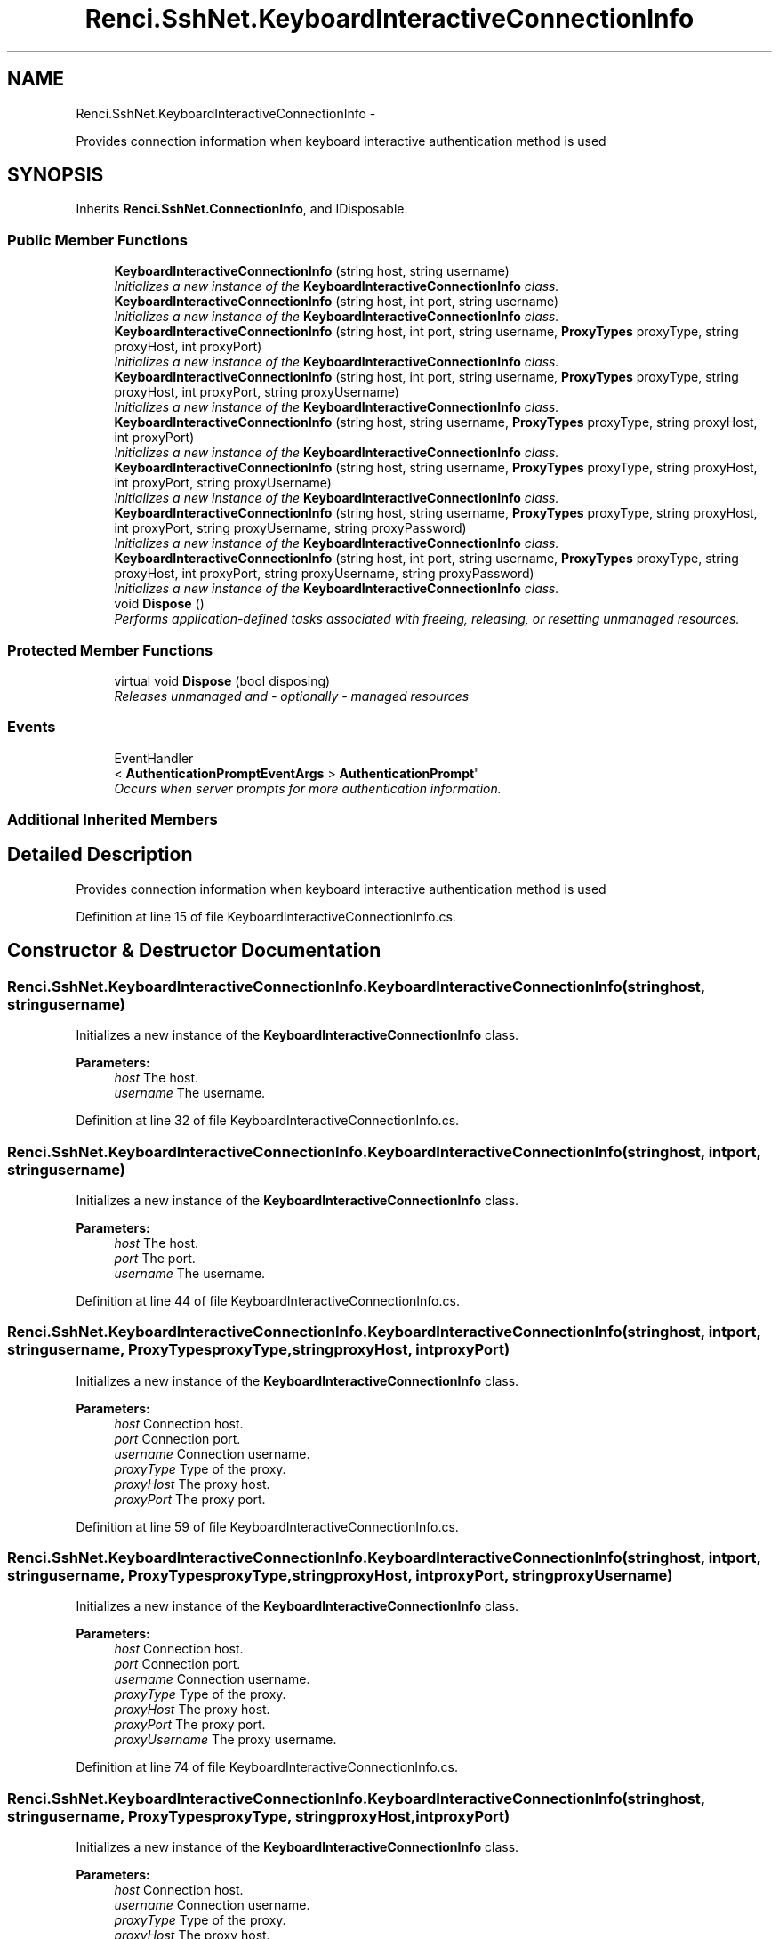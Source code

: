 .TH "Renci.SshNet.KeyboardInteractiveConnectionInfo" 3 "Fri Jul 5 2013" "Version 1.0" "HSA.InfoSys" \" -*- nroff -*-
.ad l
.nh
.SH NAME
Renci.SshNet.KeyboardInteractiveConnectionInfo \- 
.PP
Provides connection information when keyboard interactive authentication method is used  

.SH SYNOPSIS
.br
.PP
.PP
Inherits \fBRenci\&.SshNet\&.ConnectionInfo\fP, and IDisposable\&.
.SS "Public Member Functions"

.in +1c
.ti -1c
.RI "\fBKeyboardInteractiveConnectionInfo\fP (string host, string username)"
.br
.RI "\fIInitializes a new instance of the \fBKeyboardInteractiveConnectionInfo\fP class\&. \fP"
.ti -1c
.RI "\fBKeyboardInteractiveConnectionInfo\fP (string host, int port, string username)"
.br
.RI "\fIInitializes a new instance of the \fBKeyboardInteractiveConnectionInfo\fP class\&. \fP"
.ti -1c
.RI "\fBKeyboardInteractiveConnectionInfo\fP (string host, int port, string username, \fBProxyTypes\fP proxyType, string proxyHost, int proxyPort)"
.br
.RI "\fIInitializes a new instance of the \fBKeyboardInteractiveConnectionInfo\fP class\&. \fP"
.ti -1c
.RI "\fBKeyboardInteractiveConnectionInfo\fP (string host, int port, string username, \fBProxyTypes\fP proxyType, string proxyHost, int proxyPort, string proxyUsername)"
.br
.RI "\fIInitializes a new instance of the \fBKeyboardInteractiveConnectionInfo\fP class\&. \fP"
.ti -1c
.RI "\fBKeyboardInteractiveConnectionInfo\fP (string host, string username, \fBProxyTypes\fP proxyType, string proxyHost, int proxyPort)"
.br
.RI "\fIInitializes a new instance of the \fBKeyboardInteractiveConnectionInfo\fP class\&. \fP"
.ti -1c
.RI "\fBKeyboardInteractiveConnectionInfo\fP (string host, string username, \fBProxyTypes\fP proxyType, string proxyHost, int proxyPort, string proxyUsername)"
.br
.RI "\fIInitializes a new instance of the \fBKeyboardInteractiveConnectionInfo\fP class\&. \fP"
.ti -1c
.RI "\fBKeyboardInteractiveConnectionInfo\fP (string host, string username, \fBProxyTypes\fP proxyType, string proxyHost, int proxyPort, string proxyUsername, string proxyPassword)"
.br
.RI "\fIInitializes a new instance of the \fBKeyboardInteractiveConnectionInfo\fP class\&. \fP"
.ti -1c
.RI "\fBKeyboardInteractiveConnectionInfo\fP (string host, int port, string username, \fBProxyTypes\fP proxyType, string proxyHost, int proxyPort, string proxyUsername, string proxyPassword)"
.br
.RI "\fIInitializes a new instance of the \fBKeyboardInteractiveConnectionInfo\fP class\&. \fP"
.ti -1c
.RI "void \fBDispose\fP ()"
.br
.RI "\fIPerforms application-defined tasks associated with freeing, releasing, or resetting unmanaged resources\&. \fP"
.in -1c
.SS "Protected Member Functions"

.in +1c
.ti -1c
.RI "virtual void \fBDispose\fP (bool disposing)"
.br
.RI "\fIReleases unmanaged and - optionally - managed resources \fP"
.in -1c
.SS "Events"

.in +1c
.ti -1c
.RI "EventHandler
.br
< \fBAuthenticationPromptEventArgs\fP > \fBAuthenticationPrompt\fP"
.br
.RI "\fIOccurs when server prompts for more authentication information\&. \fP"
.in -1c
.SS "Additional Inherited Members"
.SH "Detailed Description"
.PP 
Provides connection information when keyboard interactive authentication method is used 

\fC \fP
.PP
\fC\fP
.PP
\fC\fP
.PP
Definition at line 15 of file KeyboardInteractiveConnectionInfo\&.cs\&.
.SH "Constructor & Destructor Documentation"
.PP 
.SS "Renci\&.SshNet\&.KeyboardInteractiveConnectionInfo\&.KeyboardInteractiveConnectionInfo (stringhost, stringusername)"

.PP
Initializes a new instance of the \fBKeyboardInteractiveConnectionInfo\fP class\&. 
.PP
\fBParameters:\fP
.RS 4
\fIhost\fP The host\&.
.br
\fIusername\fP The username\&.
.RE
.PP

.PP
Definition at line 32 of file KeyboardInteractiveConnectionInfo\&.cs\&.
.SS "Renci\&.SshNet\&.KeyboardInteractiveConnectionInfo\&.KeyboardInteractiveConnectionInfo (stringhost, intport, stringusername)"

.PP
Initializes a new instance of the \fBKeyboardInteractiveConnectionInfo\fP class\&. 
.PP
\fBParameters:\fP
.RS 4
\fIhost\fP The host\&.
.br
\fIport\fP The port\&.
.br
\fIusername\fP The username\&.
.RE
.PP

.PP
Definition at line 44 of file KeyboardInteractiveConnectionInfo\&.cs\&.
.SS "Renci\&.SshNet\&.KeyboardInteractiveConnectionInfo\&.KeyboardInteractiveConnectionInfo (stringhost, intport, stringusername, \fBProxyTypes\fPproxyType, stringproxyHost, intproxyPort)"

.PP
Initializes a new instance of the \fBKeyboardInteractiveConnectionInfo\fP class\&. 
.PP
\fBParameters:\fP
.RS 4
\fIhost\fP Connection host\&.
.br
\fIport\fP Connection port\&.
.br
\fIusername\fP Connection username\&.
.br
\fIproxyType\fP Type of the proxy\&.
.br
\fIproxyHost\fP The proxy host\&.
.br
\fIproxyPort\fP The proxy port\&.
.RE
.PP

.PP
Definition at line 59 of file KeyboardInteractiveConnectionInfo\&.cs\&.
.SS "Renci\&.SshNet\&.KeyboardInteractiveConnectionInfo\&.KeyboardInteractiveConnectionInfo (stringhost, intport, stringusername, \fBProxyTypes\fPproxyType, stringproxyHost, intproxyPort, stringproxyUsername)"

.PP
Initializes a new instance of the \fBKeyboardInteractiveConnectionInfo\fP class\&. 
.PP
\fBParameters:\fP
.RS 4
\fIhost\fP Connection host\&.
.br
\fIport\fP Connection port\&.
.br
\fIusername\fP Connection username\&.
.br
\fIproxyType\fP Type of the proxy\&.
.br
\fIproxyHost\fP The proxy host\&.
.br
\fIproxyPort\fP The proxy port\&.
.br
\fIproxyUsername\fP The proxy username\&.
.RE
.PP

.PP
Definition at line 74 of file KeyboardInteractiveConnectionInfo\&.cs\&.
.SS "Renci\&.SshNet\&.KeyboardInteractiveConnectionInfo\&.KeyboardInteractiveConnectionInfo (stringhost, stringusername, \fBProxyTypes\fPproxyType, stringproxyHost, intproxyPort)"

.PP
Initializes a new instance of the \fBKeyboardInteractiveConnectionInfo\fP class\&. 
.PP
\fBParameters:\fP
.RS 4
\fIhost\fP Connection host\&.
.br
\fIusername\fP Connection username\&.
.br
\fIproxyType\fP Type of the proxy\&.
.br
\fIproxyHost\fP The proxy host\&.
.br
\fIproxyPort\fP The proxy port\&.
.RE
.PP

.PP
Definition at line 87 of file KeyboardInteractiveConnectionInfo\&.cs\&.
.SS "Renci\&.SshNet\&.KeyboardInteractiveConnectionInfo\&.KeyboardInteractiveConnectionInfo (stringhost, stringusername, \fBProxyTypes\fPproxyType, stringproxyHost, intproxyPort, stringproxyUsername)"

.PP
Initializes a new instance of the \fBKeyboardInteractiveConnectionInfo\fP class\&. 
.PP
\fBParameters:\fP
.RS 4
\fIhost\fP Connection host\&.
.br
\fIusername\fP Connection username\&.
.br
\fIproxyType\fP Type of the proxy\&.
.br
\fIproxyHost\fP The proxy host\&.
.br
\fIproxyPort\fP The proxy port\&.
.br
\fIproxyUsername\fP The proxy username\&.
.RE
.PP

.PP
Definition at line 101 of file KeyboardInteractiveConnectionInfo\&.cs\&.
.SS "Renci\&.SshNet\&.KeyboardInteractiveConnectionInfo\&.KeyboardInteractiveConnectionInfo (stringhost, stringusername, \fBProxyTypes\fPproxyType, stringproxyHost, intproxyPort, stringproxyUsername, stringproxyPassword)"

.PP
Initializes a new instance of the \fBKeyboardInteractiveConnectionInfo\fP class\&. 
.PP
\fBParameters:\fP
.RS 4
\fIhost\fP Connection host\&.
.br
\fIusername\fP Connection username\&.
.br
\fIproxyType\fP Type of the proxy\&.
.br
\fIproxyHost\fP The proxy host\&.
.br
\fIproxyPort\fP The proxy port\&.
.br
\fIproxyUsername\fP The proxy username\&.
.br
\fIproxyPassword\fP The proxy password\&.
.RE
.PP

.PP
Definition at line 116 of file KeyboardInteractiveConnectionInfo\&.cs\&.
.SS "Renci\&.SshNet\&.KeyboardInteractiveConnectionInfo\&.KeyboardInteractiveConnectionInfo (stringhost, intport, stringusername, \fBProxyTypes\fPproxyType, stringproxyHost, intproxyPort, stringproxyUsername, stringproxyPassword)"

.PP
Initializes a new instance of the \fBKeyboardInteractiveConnectionInfo\fP class\&. 
.PP
\fBParameters:\fP
.RS 4
\fIhost\fP Connection host\&.
.br
\fIport\fP Connection port\&.
.br
\fIusername\fP Connection username\&.
.br
\fIproxyType\fP Type of the proxy\&.
.br
\fIproxyHost\fP The proxy host\&.
.br
\fIproxyPort\fP The proxy port\&.
.br
\fIproxyUsername\fP The proxy username\&.
.br
\fIproxyPassword\fP The proxy password\&.
.RE
.PP

.PP
Definition at line 132 of file KeyboardInteractiveConnectionInfo\&.cs\&.
.SH "Member Function Documentation"
.PP 
.SS "void Renci\&.SshNet\&.KeyboardInteractiveConnectionInfo\&.Dispose ()"

.PP
Performs application-defined tasks associated with freeing, releasing, or resetting unmanaged resources\&. 
.PP
Definition at line 158 of file KeyboardInteractiveConnectionInfo\&.cs\&.
.SS "virtual void Renci\&.SshNet\&.KeyboardInteractiveConnectionInfo\&.Dispose (booldisposing)\fC [protected]\fP, \fC [virtual]\fP"

.PP
Releases unmanaged and - optionally - managed resources 
.PP
\fBParameters:\fP
.RS 4
\fIdisposing\fP \fCtrue\fP to release both managed and unmanaged resources; \fCfalse\fP to release only unmanaged resources\&.
.RE
.PP

.PP
Definition at line 169 of file KeyboardInteractiveConnectionInfo\&.cs\&.
.SH "Event Documentation"
.PP 
.SS "EventHandler<\fBAuthenticationPromptEventArgs\fP> Renci\&.SshNet\&.KeyboardInteractiveConnectionInfo\&.AuthenticationPrompt"

.PP
Occurs when server prompts for more authentication information\&. \fC \fP
.PP
\fC \fP
.PP
Definition at line 23 of file KeyboardInteractiveConnectionInfo\&.cs\&.

.SH "Author"
.PP 
Generated automatically by Doxygen for HSA\&.InfoSys from the source code\&.
